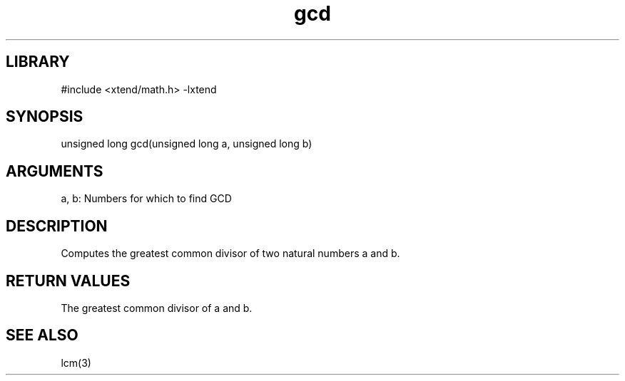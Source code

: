 \" Generated by c2man from gcd.c
.TH gcd 3

.SH LIBRARY
\" Indicate #includes, library name, -L and -l flags
#include <xtend/math.h>
-lxtend

\" Convention:
\" Underline anything that is typed verbatim - commands, etc.
.SH SYNOPSIS
.PP
unsigned long   gcd(unsigned long a, unsigned long b)

.SH ARGUMENTS
.nf
.na
a, b: Numbers for which to find GCD
.ad
.fi

.SH DESCRIPTION

Computes the greatest common divisor of two natural
numbers a and b.

.SH RETURN VALUES

The greatest common divisor of a and b.

.SH SEE ALSO

lcm(3)
